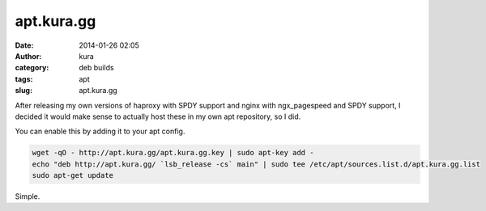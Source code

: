 apt.kura.gg
###########
:date: 2014-01-26 02:05
:author: kura
:category: deb builds
:tags: apt
:slug: apt.kura.gg

After releasing my own versions of haproxy with SPDY support and nginx with
ngx_pagespeed and SPDY support, I decided it would make sense to actually
host these in my own apt repository, so I did.

You can enable this by adding it to your apt config.

.. code-block:: bash

    wget -qO - http://apt.kura.gg/apt.kura.gg.key | sudo apt-key add -
    echo "deb http://apt.kura.gg/ `lsb_release -cs` main" | sudo tee /etc/apt/sources.list.d/apt.kura.gg.list
    sudo apt-get update

Simple.
